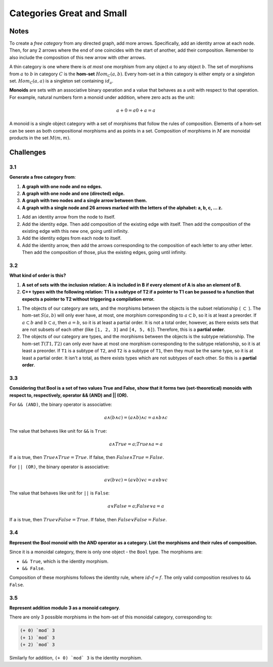 ==========================
Categories Great and Small
==========================

Notes
=====

To create a *free category* from any directed graph, add more arrows.
Specifically, add an identity arrow at each node. Then, for any 2 arrows where
the end of one coincides with the start of another, add their composition.
Remember to also include the composition of this new arrow with other arrows.

A thin category is one where there is *at most* one morphism from any object
:math:`a` to any object :math:`b`. The set of morphisms from :math:`a` to
:math:`b` in category :math:`C` is the **hom-set** :math:`Hom_{C}(a,b)`. Every
hom-set in a thin category is either empty or a singleton set. :math:`Hom_{C}(a,a)`
is a singleton set containing :math:`id_{a}`.

**Monoids** are sets with an associative binary operation and a value that
behaves as a unit with respect to that operation. For example, natural numbers
form a monoid under addition, where zero acts as the unit:

.. math::

    a + 0 = a
    0 + a = a

A monoid is a single object category with a set of morphisms that follow
the rules of composition. Elements of a hom-set can be seen as both compositional
morphisms and as points in a set. Composition of morphisms in :math:`M` are
monoidal products in the set :math:`M(m,m)`.


Challenges
==========

3.1
---

**Generate a free category from**:

1. **A graph with one node and no edges.**
2. **A graph with one node and one (directed) edge.**
3. **A graph with two nodes and a single arrow between them.**
4. **A graph with a single node and 26 arrows marked with the letters of
   the alphabet: a, b, c, ... z.**

1. Add an identity arrow from the node to itself.
2. Add the identity edge. Then add composition of the existing edge with itself.
   Then add the composition of the existing edge with this new one, going until
   infinity.
3. Add the identity edges from each node to itself.
4. Add the identity arrow, then add the arrows corresponding to the composition
   of each letter to any other letter.  Then add the composition of those, plus
   the existing edges, going until infinity.

3.2
---

**What kind of order is this?**

1. **A set of sets with the inclusion relation: A is included in B if every
   element of A is also an element of B.**
2. **C++ types with the following relation: T1 is a subtype of T2 if a pointer
   to T1 can be passed to a function that expects a pointer to T2 without
   triggering a compilation error.**

1. The objects of our category are sets, and the morphisms between the objects
   is the subset relationship ( :math:`\subset` ). The hom-set :math:`S(a,b)`
   will only ever have, at most, one morphism corresponding to :math:`a \subset b`,
   so it is at least a preorder. If :math:`a \subset b` and :math:`b \subset a`,
   then :math:`a = b`, so it is at least a partial order. It is not a total order,
   however, as there exists sets that are not subsets of each other (like ``[1, 2, 3]``
   and ``[4, 5, 6]``). Therefore, this is a **partial order**.

2. The objects of our category are types, and the morphisms between the objects
   is the subtype relationship. The hom-set :math:`T(T1,T2)` can only ever have
   at most one morphism corresponding to the subtype relationship, so it is at
   least a preorder. If ``T1`` is a subtype of ``T2``, and ``T2`` is a subtype
   of ``T1``, then they must be the same type, so it is at least a partial order.
   It isn't a total, as there exists types which are not subtypes of each other.
   So this is a **partial order**.

3.3
---

**Considering that Bool is a set of two values True and False, show that it
forms two (set-theoretical) monoids with respect to, respectively, operator
&& (AND) and || (OR).**

For ``&& (AND)``, the binary operator is associative:

.. math::

    a \land (b \land c) = (a \land b) \land c = a \land b \land c

The value that behaves like unit for ``&&`` is ``True``:

.. math::

    a \land True = a; True \land a = a

If ``a`` is true, then :math:`True \land True = True`. If false, then
:math:`False \land True = False`.

For ``|| (OR)``, the binary operator is associative:

.. math::

    a \lor (b \lor c) = (a \lor b) \lor c = a \lor b \lor c

The value that behaves like unit for ``||`` is ``False``:

.. math::

    a \lor False = a; False \lor a = a

If ``a`` is true, then :math:`True \lor False = True`. If false, then
:math:`False \lor False = False`.

3.4
---

**Represent the Bool monoid with the AND operator as a category. List the
morphisms and their rules of composition.**

Since it is a monoidal category, there is only one object - the ``Bool`` type.
The morphisms are:

- ``&& True``, which is the identity morphism.
- ``&& False``.

Composition of these morphisms follows the identity rule, where
:math:`id \circ f = f`. The only valid composition resolves to ``&& False``.

3.5
---

**Represent addition modulo 3 as a monoid category**.

There are only 3 possible morphisms in the hom-set of this monoidal category,
corresponding to:

.. code-block:: haskell

    (+ 0) `mod` 3
    (+ 1) `mod` 3
    (+ 2) `mod` 3

Similarly for addition, ``(+ 0) `mod` 3`` is the identity morphism.
